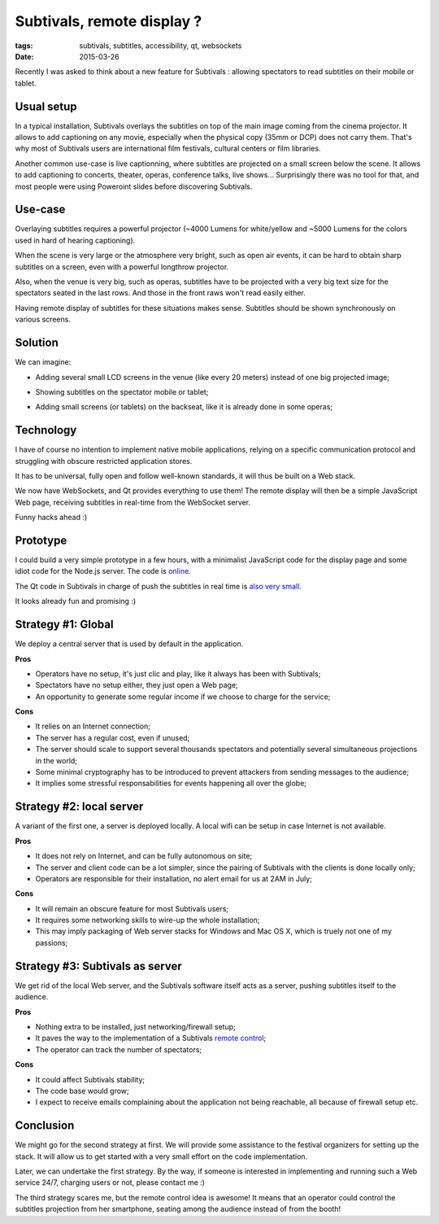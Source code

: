 Subtivals, remote display ?
###########################

:tags: subtivals, subtitles, accessibility, qt, websockets
:date: 2015-03-26


Recently I was asked to think about a new feature for Subtivals : allowing
spectators to read subtitles on their mobile or tablet.


Usual setup
===========

In a typical installation, Subtivals overlays the subtitles on top of the
main image coming from the cinema projector. It allows to add captioning on
any movie, especially when the physical copy (35mm or DCP) does not carry them.
That's why most of Subtivals users are international film festivals, cultural centers or
film libraries.

.. image :: images/subtivals-remote-cinema.png
    :align: center

Another common use-case is live captionning, where subtitles are projected on
a small screen below the scene. It allows to add captioning to concerts, theater,
operas, conference talks, live shows... Surprisingly there was no tool for that,
and most people were using Poweroint slides before discovering Subtivals.

.. image :: images/subtivals-remote-opera.png
    :align: center


Use-case
========

Overlaying subtitles requires a powerful projector (~4000 Lumens for white/yellow
and ~5000 Lumens for the colors used in hard of hearing captioning).

When the scene is very large or the atmosphere very bright, such as open air events,
it can be hard to obtain sharp subtitles on a screen, even with a powerful longthrow projector.

.. image :: images/subtivals-remote-stadium.png
    :align: center

Also, when the venue is very big, such as operas, subtitles have to be projected
with a very big text size for the spectators seated in the last rows. And
those in the front raws won't read easily either.

.. image :: images/subtivals-remote-theater.png
    :align: center

Having remote display of subtitles for these situations makes sense. Subtitles
should be shown synchronously on various screens.


Solution
========

We can imagine:

* Adding several small LCD screens in the venue (like every 20 meters) instead of
  one big projected image;

.. image :: images/subtivals-remote-backseat.png
    :align: center

* Showing subtitles on the spectator mobile or tablet;

.. image :: imagesi/subtivals-remote-tablet.png
    :align: center

* Adding small screens (or tablets) on the backseat, like it is already done in
  some operas;

.. image :: images/subtivals-remote-backseat.jpg
    :align: center


Technology
==========

I have of course no intention to implement native mobile applications, relying
on a specific communication protocol and struggling with obscure restricted
application stores.

It has to be universal, fully open and follow well-known standards, it will
thus be built on a Web stack.

We now have WebSockets, and Qt provides everything to use them! The remote display
will then be a simple JavaScript Web page, receiving subtitles in real-time from
the WebSocket server.

Funny hacks ahead :)


Prototype
=========

I could build a very simple prototype in a few hours, with a minimalist JavaScript
code for the display page and some idiot code for the Node.js server. The code
is `online <https://github.com/Subtivals/live.subtivals.org>`_.

The Qt code in Subtivals in charge of push the subtitles in real time is
`also very small <https://github.com/traxtech/subtivals/pull/252>`_.

It looks already fun and promising :)

.. raw:: html

    <video src="images/subtivals-remote.webm" width="80%">
        <p>Your browser does not support the video element </p>
    </video>


Strategy #1: Global
===================

We deploy a central server that is used by default in the application.

.. image :: images/subtivals-remote-server.png
    :align: center

**Pros**

* Operators have no setup, it's just clic and play, like it always has
  been with Subtivals;
* Spectators have no setup either, they just open a Web page;
* An opportunity to generate some regular income if we choose to charge for the
  service;

**Cons**

* It relies on an Internet connection;
* The server has a regular cost, even if unused;
* The server should scale to support several thousands spectators and potentially
  several simultaneous projections in the world;
* Some minimal cryptography has to be introduced to prevent attackers from
  sending messages to the audience;
* It implies some stressful responsabilities for events happening all over the
  globe;


Strategy #2: local server
=========================

A variant of the first one, a server is deployed locally. A local wifi can
be setup in case Internet is not available.

.. image :: images/subtivals-remote-localwifi.png
    :align: center

**Pros**

* It does not rely on Internet, and can be fully autonomous on site;
* The server and client code can be a lot simpler, since the pairing of Subtivals
  with the clients is done locally only;
* Operators are responsible for their installation, no alert email for us
  at 2AM in July;

**Cons**

* It will remain an obscure feature for most Subtivals users;
* It requires some networking skills to wire-up the whole installation;
* This may imply packaging of Web server stacks for Windows and Mac OS X,
  which is truely not one of my passions;


Strategy #3: Subtivals as server
================================

We get rid of the local Web server, and the Subtivals software itself acts as
a server, pushing subtitles itself to the audience.

.. image :: images/subtivals-remote-localserver.png
    :align: center

**Pros**

* Nothing extra to be installed, just networking/firewall setup;
* It paves the way to the implementation of a Subtivals `remote control <https://github.com/traxtech/subtivals/issues/145>`_;
* The operator can track the number of spectators;

**Cons**

* It could affect Subtivals stability;
* The code base would grow;
* I expect to receive emails complaining about the application not being
  reachable, all because of firewall setup etc.


Conclusion
==========

We might go for the second strategy at first. We will provide some assistance
to the festival organizers for setting up the stack. It will allow us to get started
with a very small effort on the code implementation.

Later, we can undertake the first strategy. By the way, if someone is interested
in implementing and running such a Web service 24/7, charging users or not,
please contact me :)

The third strategy scares me, but the remote control idea is awesome! It means
that an operator could control the subtitles projection from her smartphone,
seating among the audience instead of from the booth!
